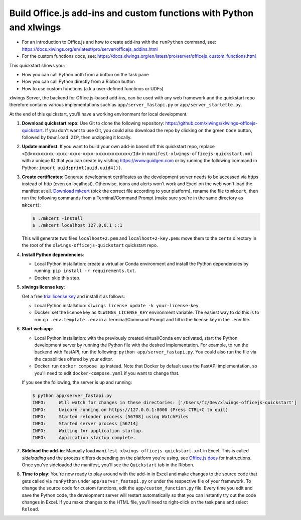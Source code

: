 Build Office.js add-ins and custom functions with Python and xlwings
--------------------------------------------------------------------

* For an introduction to Office.js and how to create add-ins with the ``runPython`` command, see: https://docs.xlwings.org/en/latest/pro/server/officejs_addins.html
* For the custom functions docs, see: https://docs.xlwings.org/en/latest/pro/server/officejs_custom_functions.html

This quickstart shows you:

* How you can call Python both from a button on the task pane
* How you can call Python directly from a Ribbon button
* How to use custom functions (a.k.a user-defined functinos or UDFs)

xlwings Server, the backend for Office.js-based add-ins, can be used with any web framework and the quickstart repo therefore contains various implementations such as ``app/server_fastapi.py`` or ``app/server_starlette.py``.

At the end of this quickstart, you'll have a working environment for local development.

1. **Download quickstart repo**: Use Git to clone the following repository: https://github.com/xlwings/xlwings-officejs-quickstart. If you don't want to use Git, you could also download the repo by clicking on the green ``Code`` button, followed by ``Download ZIP``, then unzipping it locally.
2. **Update manifest**: If you want to build your own add-in based off this quickstart repo, replace ``<Id>xxxxxxxx-xxxx-xxxx-xxxx-xxxxxxxxxxxx</Id>`` in ``manifest-xlwings-officejs-quickstart.xml`` with a unique ID that you can create by visiting https://www.guidgen.com or by running the following command in Python: ``import uuid;print(uuid.uuid4())``.
3. **Create certificates**: Generate development certificates as the development server needs to be accessed via https instead of http (even on localhost). Otherwise, icons and alerts won't work and Excel on the web won't load the manifest at all. `Download mkcert <https://github.com/FiloSottile/mkcert/releases>`_ (pick the correct file according to your platform), rename the file to ``mkcert``, then run the following commands from a Terminal/Command Prompt (make sure you're in the same directory as ``mkcert``):

   .. code-block:: text

     $ ./mkcert -install
     $ ./mkcert localhost 127.0.0.1 ::1

   This will generate two files ``localhost+2.pem`` and ``localhost+2-key.pem``: move them to the ``certs`` directory in the root of the ``xlwings-officejs-quickstart`` quickstart repo.

4. **Install Python dependencies**: 
   
   * Local Python installation: create a virtual or Conda environment and install the Python dependencies by running: ``pip install -r requirements.txt``.
   * Docker: skip this step.
5. **xlwings license key**:

   Get a free `trial license key <https://www.xlwings.org/trial>`_ and install it as follows:

   * Local Python installation: ``xlwings license update -k your-license-key``
   * Docker: set the license key as ``XLWINGS_LICENSE_KEY`` environment variable. The easiest way to do this is to run ``cp .env.template .env`` in a Terminal/Command Prompt and fill in the license key in the ``.env`` file.
6. **Start web app**: 

   * Local Python installation: with the previously created virtual/Conda env activated, start the Python development server by running the Python file with the desired implementation. For example, to run the backend with FastAPI, run the following: ``python app/server_fastapi.py``. You could also run the file via the capabilities offered by your editor.
   * Docker: run ``docker compose up`` instead. Note that Docker by default uses the FastAPI implementation, so you'll need to edit ``docker-compose.yaml`` if you want to change that.
   
   If you see the following, the server is up and running:

   .. code-block:: text

      $ python app/server_fastapi.py 
      INFO:     Will watch for changes in these directories: ['/Users/fz/Dev/xlwings-officejs-quickstart']
      INFO:     Uvicorn running on https://127.0.0.1:8000 (Press CTRL+C to quit)
      INFO:     Started reloader process [56708] using WatchFiles
      INFO:     Started server process [56714]
      INFO:     Waiting for application startup.
      INFO:     Application startup complete.


7. **Sideload the add-in**: Manually load ``manifest-xlwings-officejs-quickstart.xml`` in Excel. This is called *sideloading* and the process differs depending on the platform you're using, see `Office.js docs <https://learn.microsoft.com/en-us/office/dev/add-ins/testing/test-debug-office-add-ins#sideload-an-office-add-in-for-testing>`_ for instructions. Once you've sideloaded the manifest, you'll see the ``Quickstart`` tab in the Ribbon.
8. **Time to play**: You're now ready to play around with the add-in in Excel and make changes to the source code that gets called via ``runPython`` under ``app/server_fastapi.py`` or under the respective file of your framework. To change the source code for custom functions, edit the ``app/custom_function.py`` file. Every time you edit and save the Python code, the development server will restart automatically so that you can instantly try out the code changes in Excel. If you make changes to the HTML file, you'll need to right-click on the task pane and select ``Reload``.
